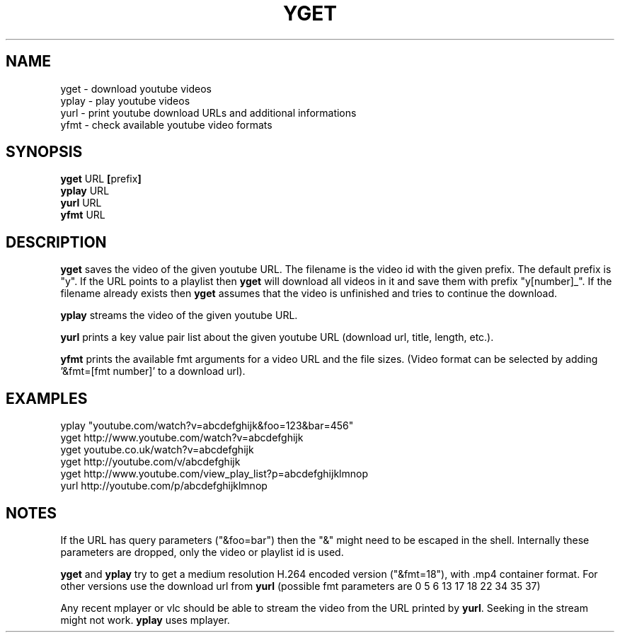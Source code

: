 .TH YGET 1
.SH NAME
yget \- download youtube videos
.br
yplay \- play youtube videos
.br
yurl \- print youtube download URLs and additional informations
.br
yfmt \- check available youtube video formats

.SH SYNOPSIS
.B yget
.RB URL \ [ prefix ]
.br
.B yplay
.RB URL
.br
.B yurl
.RB URL
.br
.B yfmt
.RB URL

.SH DESCRIPTION
.B yget
saves the video of the given youtube URL. The filename is the video id
with the given prefix. The default prefix is "y". If the URL points to a
playlist then
.B yget
will download all videos in it and save them with prefix "y[number]_".
If the filename already exists then
.B yget
assumes that the video is unfinished and tries to continue the download.
.P
.B yplay
streams the video of the given youtube URL.
.P
.B yurl
prints a key value pair list about the given youtube URL
(download url, title, length, etc.).
.P
.B yfmt
prints the available fmt arguments for a video URL and the file sizes.
(Video format can be selected by adding '&fmt=[fmt number]' to a download url).

.SH EXAMPLES
yplay "youtube.com/watch?v=abcdefghijk&foo=123&bar=456"
.br
yget http://www.youtube.com/watch?v=abcdefghijk
.br
yget youtube.co.uk/watch?v=abcdefghijk
.br
yget http://youtube.com/v/abcdefghijk
.br
yget http://www.youtube.com/view_play_list?p=abcdefghijklmnop
.br
yurl http://youtube.com/p/abcdefghijklmnop

.SH NOTES
If the URL has query parameters ("&foo=bar") then the "&" might need to
be escaped in the shell. Internally these parameters are dropped, only
the video or playlist id is used.
.P
.B yget
and
.B yplay
try to get a medium resolution H.264 encoded version ("&fmt=18"), with .mp4
container format. For other versions use the download url from
.B yurl
(possible fmt parameters are 0 5 6 13 17 18 22 34 35 37)
.P
Any recent mplayer or vlc should be able to stream the video from the
URL printed by
.BR yurl .
Seeking in the stream might not work.
.B yplay
uses mplayer.
